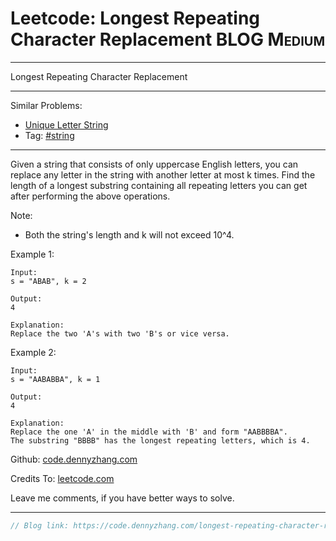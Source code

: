 * Leetcode: Longest Repeating Character Replacement             :BLOG:Medium:
#+STARTUP: showeverything
#+OPTIONS: toc:nil \n:t ^:nil creator:nil d:nil
:PROPERTIES:
:type:     misc, string
:END:
---------------------------------------------------------------------
Longest Repeating Character Replacement
---------------------------------------------------------------------
#+BEGIN_HTML
<a href="https://github.com/dennyzhang/code.dennyzhang.com/tree/master/problems/longest-repeating-character-replacement"><img align="right" width="200" height="183" src="https://www.dennyzhang.com/wp-content/uploads/denny/watermark/github.png" /></a>
#+END_HTML
Similar Problems:
- [[https://code.dennyzhang.com/unique-letter-string][Unique Letter String]]
- Tag: [[https://code.dennyzhang.com/tag/string][#string]]
---------------------------------------------------------------------
Given a string that consists of only uppercase English letters, you can replace any letter in the string with another letter at most k times. Find the length of a longest substring containing all repeating letters you can get after performing the above operations.

Note:
- Both the string's length and k will not exceed 10^4.

Example 1:
#+BEGIN_EXAMPLE
Input:
s = "ABAB", k = 2

Output:
4

Explanation:
Replace the two 'A's with two 'B's or vice versa.
#+END_EXAMPLE

Example 2:
#+BEGIN_EXAMPLE
Input:
s = "AABABBA", k = 1

Output:
4

Explanation:
Replace the one 'A' in the middle with 'B' and form "AABBBBA".
The substring "BBBB" has the longest repeating letters, which is 4.
#+END_EXAMPLE

Github: [[https://github.com/dennyzhang/code.dennyzhang.com/tree/master/problems/longest-repeating-character-replacement][code.dennyzhang.com]]

Credits To: [[https://leetcode.com/problems/longest-repeating-character-replacement/description/][leetcode.com]]

Leave me comments, if you have better ways to solve.
---------------------------------------------------------------------

#+BEGIN_SRC go
// Blog link: https://code.dennyzhang.com/longest-repeating-character-replacement

#+END_SRC

#+BEGIN_HTML
<div style="overflow: hidden;">
<div style="float: left; padding: 5px"> <a href="https://www.linkedin.com/in/dennyzhang001"><img src="https://www.dennyzhang.com/wp-content/uploads/sns/linkedin.png" alt="linkedin" /></a></div>
<div style="float: left; padding: 5px"><a href="https://github.com/dennyzhang"><img src="https://www.dennyzhang.com/wp-content/uploads/sns/github.png" alt="github" /></a></div>
<div style="float: left; padding: 5px"><a href="https://www.dennyzhang.com/slack" target="_blank" rel="nofollow"><img src="https://www.dennyzhang.com/wp-content/uploads/sns/slack.png" alt="slack"/></a></div>
</div>
#+END_HTML
